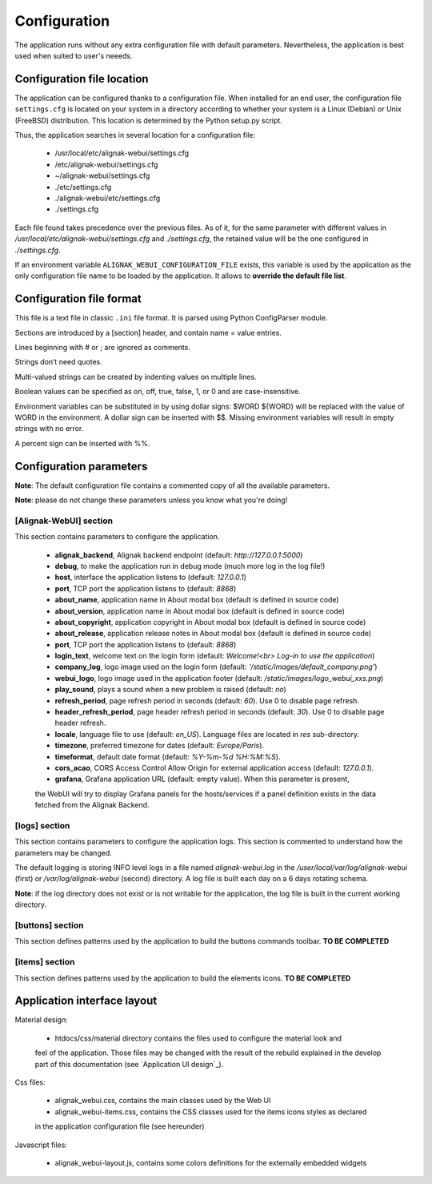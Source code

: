 .. raw:: LaTeX

    \newpage

.. _configuration:

Configuration
=============

The application runs without any extra configuration file with default parameters. Nevertheless, the application is best used when suited to user's neeeds.

Configuration file location
---------------------------
The application can be configured thanks to a configuration file. When installed for an end user,
the configuration file ``settings.cfg`` is located on your system in a directory according to
whether your system is a Linux (Debian) or Unix (FreeBSD) distribution. This location is determined
by the Python setup.py script.

Thus, the application searches in several location for a configuration file:

    - /usr/local/etc/alignak-webui/settings.cfg
    - /etc/alignak-webui/settings.cfg
    - ~/alignak-webui/settings.cfg
    - ./etc/settings.cfg
    - ./alignak-webui/etc/settings.cfg
    - ./settings.cfg

Each file found takes precedence over the previous files. As of it, for the same parameter with
different values in */usr/local/etc/alignak-webui/settings.cfg* and *./settings.cfg*, the retained
value will be the one configured in *./settings.cfg*.

If an environment variable ``ALIGNAK_WEBUI_CONFIGURATION_FILE`` exists, this variable is used by
the application as the only configuration file name to be loaded by the application. It allows to
**override the default file list**.


Configuration file format
-------------------------

This file is a text file in classic ``.ini`` file format. It is parsed using Python ConfigParser module.

Sections are introduced by a [section] header, and contain name = value entries.

Lines beginning with # or ; are ignored as comments.

Strings don’t need quotes.

Multi-valued strings can be created by indenting values on multiple lines.

Boolean values can be specified as on, off, true, false, 1, or 0 and are case-insensitive.

Environment variables can be substituted in by using dollar signs: $WORD ${WORD} will be replaced with the value of WORD in the environment. A dollar sign can be inserted with $$. Missing environment variables will result in empty strings with no error.

A percent sign can be inserted with %%.


Configuration parameters
------------------------

**Note**: The default configuration file contains a commented copy of all the available parameters.

**Note**: please do not change these parameters unless you know what you're doing!

[Alignak-WebUI] section
~~~~~~~~~~~~~~~~~~~~~~~

This section contains parameters to configure the application.

    * **alignak_backend**, Alignak backend endpoint (default: *http://127.0.0.1:5000*)

    * **debug**, to make the application run in debug mode (much more log in the log file!)

    * **host**, interface the application listens to (default: *127.0.0.1*)

    * **port**, TCP port the application listens to (default: *8868*)

    * **about_name**, application name in About modal box (default is defined in source code)

    * **about_version**, application name in About modal box (default is defined in source code)

    * **about_copyright**, application copyright in About modal box (default is defined in source code)

    * **about_release**, application release notes in About modal box (default is defined in source code)

    * **port**, TCP port the application listens to (default: *8868*)

    * **login_text**, welcome text on the login form (default: *Welcome!<br> Log-in to use the application*)

    * **company_log**, logo image used on the login form (default: *'/static/images/default_company.png'*)

    * **webui_logo**, logo image used in the application footer (default: */static/images/logo_webui_xxs.png*)

    * **play_sound**, plays a sound when a new problem is raised (default: *no*)

    * **refresh_period**, page refresh period in seconds (default: *60*). Use 0 to disable page refresh.

    * **header_refresh_period**, page header refresh period in seconds (default: *30*). Use 0 to disable page header refresh.

    * **locale**, language file to use (default: *en_US*). Language files are located in *res* sub-directory.

    * **timezone**, preferred timezone for dates (default: *Europe/Paris*).

    * **timeformat**, default date format (default: *%Y-%m-%d %H:%M:%S*).

    * **cors_acao**, CORS Access Control Allow Origin for external application access (default: *127.0.0.1*).

    * **grafana**, Grafana application URL (default: empty value). When this parameter is present,
    the WebUI will try to display Grafana panels for the hosts/services if a panel definition exists
    in the data fetched from the Alignak Backend.


[logs] section
~~~~~~~~~~~~~~

This section contains parameters to configure the application logs. This section is commented to
understand how the parameters may be changed.

The default logging is storing INFO level logs in a file named *alignak-webui.log* in the
*/user/local/var/log/alignak-webui* (first) or */var/log/alignak-webui* (second) directory.
A log file is built each day on a 6 days rotating schema.

**Note**: if the log directory does not exist or is not writable for the application, the log
file is built in the current working directory.


[buttons] section
~~~~~~~~~~~~~~~~~

This section defines patterns used by the application to build the buttons commands toolbar.
**TO BE COMPLETED**

[items] section
~~~~~~~~~~~~~~~

This section defines patterns used by the application to build the elements icons.
**TO BE COMPLETED**

Application interface layout
----------------------------
Material design:

    - htdocs/css/material directory contains the files used to configure the material look and
    feel of the application. Those files may be changed with the result of the rebuild explained in
    the develop part of this documentation (see `Application UI design`_).

Css files:

    - alignak_webui.css, contains the main classes used by the Web UI
    - alignak_webui-items.css, contains the CSS classes used for the items icons styles as declared
    in the application configuration file (see hereunder)

Javascript files:

    - alignak_webui-layout.js, contains some colors definitions for the externally embedded widgets

